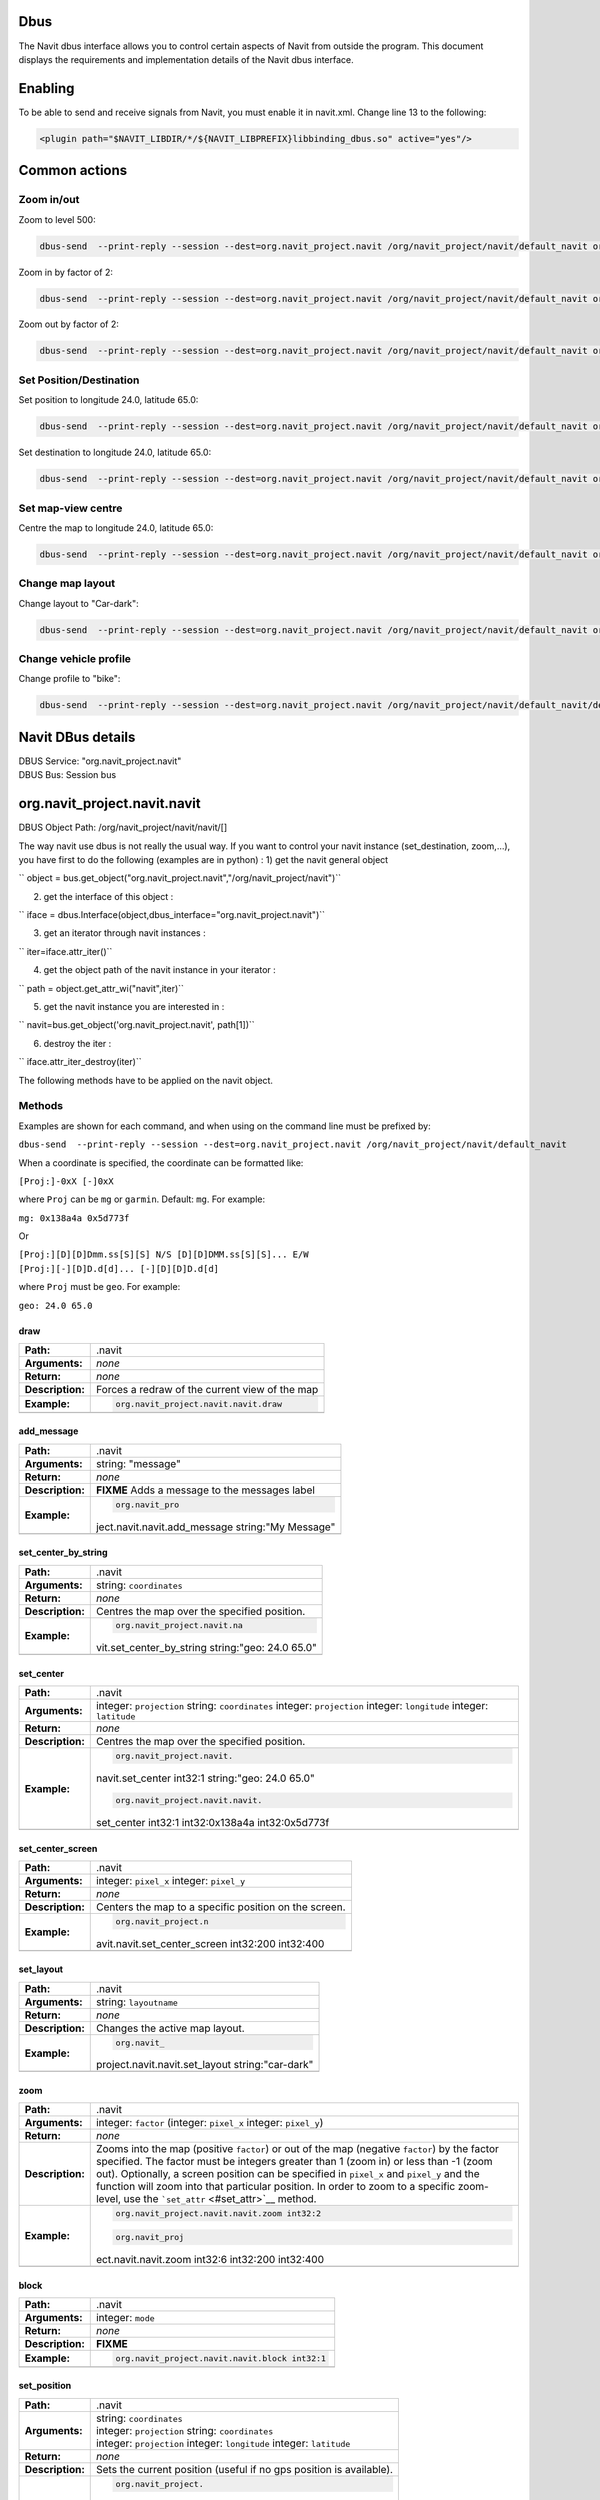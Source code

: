 Dbus
====

The Navit dbus interface allows you to control certain aspects of Navit
from outside the program. This document displays the requirements and
implementation details of the Navit dbus interface.

Enabling
========

To be able to send and receive signals from Navit, you must enable it in
navit.xml. Change line 13 to the following:

.. code:: xml

    <plugin path="$NAVIT_LIBDIR/*/${NAVIT_LIBPREFIX}libbinding_dbus.so" active="yes"/>

.. _common_actions:

Common actions
==============

.. _zoom_inout:

Zoom in/out
-----------

Zoom to level 500:

.. code:: bash

   dbus-send  --print-reply --session --dest=org.navit_project.navit /org/navit_project/navit/default_navit org.navit_project.navit.navit.set_attr string:"zoom" variant:int32:500

Zoom in by factor of 2:

.. code:: bash

   dbus-send  --print-reply --session --dest=org.navit_project.navit /org/navit_project/navit/default_navit org.navit_project.navit.navit.zoom int32:2

Zoom out by factor of 2:

.. code:: bash

   dbus-send  --print-reply --session --dest=org.navit_project.navit /org/navit_project/navit/default_navit org.navit_project.navit.navit.zoom int32:-2

.. _set_positiondestination:

Set Position/Destination
------------------------

Set position to longitude 24.0, latitude 65.0:

.. code:: bash

   dbus-send  --print-reply --session --dest=org.navit_project.navit /org/navit_project/navit/default_navit org.navit_project.navit.navit.set_position string:"geo: 24.0 65.0"

Set destination to longitude 24.0, latitude 65.0:

.. code:: bash

   dbus-send  --print-reply --session --dest=org.navit_project.navit /org/navit_project/navit/default_navit org.navit_project.navit.navit.set_destination string:"geo: 24.0 65.0" string:"comment"

.. _set_map_view_centre:

Set map-view centre
-------------------

Centre the map to longitude 24.0, latitude 65.0:

.. code:: bash

   dbus-send  --print-reply --session --dest=org.navit_project.navit /org/navit_project/navit/default_navit org.navit_project.navit.navit.set_center_by_string string:"geo: 24.0 65.0"

.. _change_map_layout:

Change map layout
-----------------

Change layout to "Car-dark":

.. code:: bash

   dbus-send  --print-reply --session --dest=org.navit_project.navit /org/navit_project/navit/default_navit org.navit_project.navit.navit.set_layout string:"Car-dark"

.. _change_vehicle_profile:

Change vehicle profile
----------------------

Change profile to "bike":

.. code:: bash

   dbus-send  --print-reply --session --dest=org.navit_project.navit /org/navit_project/navit/default_navit/default_vehicle org.navit_project.navit.vehicle.set_attr string:"profilename" variant:string:"bike"

.. _navit_dbus_details:

Navit DBus details
==================

| DBUS Service: "org.navit_project.navit"
| DBUS Bus: Session bus

org.navit_project.navit.navit
=============================

DBUS Object Path: /org/navit_project/navit/navit/[]

The way navit use dbus is not really the usual way. If you want to
control your navit instance (set_destination, zoom,…), you have first to
do the following (examples are in python) : 1) get the navit general
object

`` object = bus.get_object("org.navit_project.navit","/org/navit_project/navit")``

2) get the interface of this object :

`` iface = dbus.Interface(object,dbus_interface="org.navit_project.navit")``

3) get an iterator through navit instances :

`` iter=iface.attr_iter()``

4) get the object path of the navit instance in your iterator :

`` path = object.get_attr_wi("navit",iter)``

5) get the navit instance you are interested in :

`` navit=bus.get_object('org.navit_project.navit', path[1])``

6) destroy the iter :

`` iface.attr_iter_destroy(iter)``

The following methods have to be applied on the navit object.

Methods
-------

Examples are shown for each command, and when using on the command line
must be prefixed by:

``dbus-send  --print-reply --session --dest=org.navit_project.navit /org/navit_project/navit/default_navit``

When a coordinate is specified, the coordinate can be formatted like:

``[Proj:]-0xX [-]0xX``

where ``Proj`` can be ``mg`` or ``garmin``. Default: ``mg``. For
example:

``mg: 0x138a4a 0x5d773f``

Or

| ``[Proj:][D][D]Dmm.ss[S][S] N/S [D][D]DMM.ss[S][S]... E/W``
| ``[Proj:][-][D]D.d[d]... [-][D][D]D.d[d]``

where ``Proj`` must be ``geo``. For example:

``geo: 24.0 65.0``

draw
~~~~

================ ==============================================
**Path:**        .navit
**Arguments:**   *none*
**Return:**      *none*
**Description:** Forces a redraw of the current view of the map
**Example:**     .. code:: bash
                 
                    org.navit_project.navit.navit.draw
\                
================ ==============================================

add_message
~~~~~~~~~~~

+------------------+--------------------------------------------------+
| **Path:**        | .navit                                           |
+------------------+--------------------------------------------------+
| **Arguments:**   | string: "message"                                |
+------------------+--------------------------------------------------+
| **Return:**      | *none*                                           |
+------------------+--------------------------------------------------+
| **Description:** | **FIXME** Adds a message to the messages label   |
+------------------+--------------------------------------------------+
| **Example:**     | .. code:: bash                                   |
|                  |                                                  |
|                  |    org.navit_pro                                 |
|                  | ject.navit.navit.add_message string:"My Message" |
+------------------+--------------------------------------------------+
|                  |                                                  |
+------------------+--------------------------------------------------+

set_center_by_string
~~~~~~~~~~~~~~~~~~~~

+------------------+--------------------------------------------------+
| **Path:**        | .navit                                           |
+------------------+--------------------------------------------------+
| **Arguments:**   | string: ``coordinates``                          |
+------------------+--------------------------------------------------+
| **Return:**      | *none*                                           |
+------------------+--------------------------------------------------+
| **Description:** | Centres the map over the specified position.     |
+------------------+--------------------------------------------------+
| **Example:**     | .. code:: bash                                   |
|                  |                                                  |
|                  |    org.navit_project.navit.na                    |
|                  | vit.set_center_by_string string:"geo: 24.0 65.0" |
+------------------+--------------------------------------------------+
|                  |                                                  |
+------------------+--------------------------------------------------+

set_center
~~~~~~~~~~

+------------------+--------------------------------------------------+
| **Path:**        | .navit                                           |
+------------------+--------------------------------------------------+
| **Arguments:**   | integer: ``projection`` string: ``coordinates``  |
|                  | integer: ``projection`` integer: ``longitude``   |
|                  | integer: ``latitude``                            |
+------------------+--------------------------------------------------+
| **Return:**      | *none*                                           |
+------------------+--------------------------------------------------+
| **Description:** | Centres the map over the specified position.     |
+------------------+--------------------------------------------------+
| **Example:**     | .. code:: bash                                   |
|                  |                                                  |
|                  |    org.navit_project.navit.                      |
|                  | navit.set_center int32:1 string:"geo: 24.0 65.0" |
|                  |                                                  |
|                  | .. code:: bash                                   |
|                  |                                                  |
|                  |    org.navit_project.navit.navit.                |
|                  | set_center int32:1 int32:0x138a4a int32:0x5d773f |
+------------------+--------------------------------------------------+
|                  |                                                  |
+------------------+--------------------------------------------------+

set_center_screen
~~~~~~~~~~~~~~~~~

+------------------+--------------------------------------------------+
| **Path:**        | .navit                                           |
+------------------+--------------------------------------------------+
| **Arguments:**   | integer: ``pixel_x`` integer: ``pixel_y``        |
+------------------+--------------------------------------------------+
| **Return:**      | *none*                                           |
+------------------+--------------------------------------------------+
| **Description:** | Centers the map to a specific position on the    |
|                  | screen.                                          |
+------------------+--------------------------------------------------+
| **Example:**     | .. code:: bash                                   |
|                  |                                                  |
|                  |    org.navit_project.n                           |
|                  | avit.navit.set_center_screen int32:200 int32:400 |
+------------------+--------------------------------------------------+
|                  |                                                  |
+------------------+--------------------------------------------------+

set_layout
~~~~~~~~~~

+------------------+--------------------------------------------------+
| **Path:**        | .navit                                           |
+------------------+--------------------------------------------------+
| **Arguments:**   | string: ``layoutname``                           |
+------------------+--------------------------------------------------+
| **Return:**      | *none*                                           |
+------------------+--------------------------------------------------+
| **Description:** | Changes the active map layout.                   |
+------------------+--------------------------------------------------+
| **Example:**     | .. code:: bash                                   |
|                  |                                                  |
|                  |    org.navit_                                    |
|                  | project.navit.navit.set_layout string:"car-dark" |
+------------------+--------------------------------------------------+
|                  |                                                  |
+------------------+--------------------------------------------------+

zoom
~~~~

+------------------+--------------------------------------------------+
| **Path:**        | .navit                                           |
+------------------+--------------------------------------------------+
| **Arguments:**   | integer: ``factor`` (integer: ``pixel_x``        |
|                  | integer: ``pixel_y``)                            |
+------------------+--------------------------------------------------+
| **Return:**      | *none*                                           |
+------------------+--------------------------------------------------+
| **Description:** | Zooms into the map (positive ``factor``) or out  |
|                  | of the map (negative ``factor``) by the factor   |
|                  | specified. The factor must be integers greater   |
|                  | than 1 (zoom in) or less than -1 (zoom out).     |
|                  | Optionally, a screen position can be specified   |
|                  | in ``pixel_x`` and ``pixel_y`` and the function  |
|                  | will zoom into that particular position. In      |
|                  | order to zoom to a specific zoom-level, use the  |
|                  | ```set_attr`` <#set_attr>`__ method.             |
+------------------+--------------------------------------------------+
| **Example:**     | .. code:: bash                                   |
|                  |                                                  |
|                  |    org.navit_project.navit.navit.zoom int32:2    |
|                  |                                                  |
|                  | .. code:: bash                                   |
|                  |                                                  |
|                  |    org.navit_proj                                |
|                  | ect.navit.navit.zoom int32:6 int32:200 int32:400 |
+------------------+--------------------------------------------------+
|                  |                                                  |
+------------------+--------------------------------------------------+

block
~~~~~

================ ==============================================
**Path:**        .navit
**Arguments:**   integer: ``mode``
**Return:**      *none*
**Description:** **FIXME**
**Example:**     .. code:: bash
                 
                    org.navit_project.navit.navit.block int32:1
\                
================ ==============================================

set_position
~~~~~~~~~~~~

+------------------+--------------------------------------------------+
| **Path:**        | .navit                                           |
+------------------+--------------------------------------------------+
| **Arguments:**   | | string: ``coordinates``                        |
|                  | | integer: ``projection`` string:                |
|                  |   ``coordinates``                                |
|                  | | integer: ``projection`` integer: ``longitude`` |
|                  |   integer: ``latitude``                          |
+------------------+--------------------------------------------------+
| **Return:**      | *none*                                           |
+------------------+--------------------------------------------------+
| **Description:** | Sets the current position (useful if no gps      |
|                  | position is available).                          |
+------------------+--------------------------------------------------+
| **Example:**     | .. code:: bash                                   |
|                  |                                                  |
|                  |    org.navit_project.                            |
|                  | navit.navit.set_position string:"geo: 24.0 65.0" |
|                  |                                                  |
|                  | .. code:: bash                                   |
|                  |                                                  |
|                  |    org.navit_project.navit.na                    |
|                  | vit.set_position int32:1 string:"geo: 24.0 65.0" |
|                  |                                                  |
|                  | .. code:: bash                                   |
|                  |                                                  |
|                  |    org.navit_project.navit.navit.se              |
|                  | t_position int32:1 int32:0x138a4a int32:0x5d773f |
+------------------+--------------------------------------------------+
|                  |                                                  |
+------------------+--------------------------------------------------+

set_destination
~~~~~~~~~~~~~~~

+------------------+--------------------------------------------------+
| **Path:**        | .navit                                           |
+------------------+--------------------------------------------------+
| **Arguments:**   | | string: ``coordinates`` string:"comment"       |
|                  | | integer: ``projection`` string:                |
|                  |   ``coordinates`` string:"comment"               |
|                  | | integer: ``projection`` integer: ``longitude`` |
|                  |   integer: ``latitude`` string:"comment"         |
+------------------+--------------------------------------------------+
| **Return:**      | *none*                                           |
+------------------+--------------------------------------------------+
| **Description:** | Sets the destination for routing.                |
+------------------+--------------------------------------------------+
| **Example:**     | .. code:: bash                                   |
|                  |                                                  |
|                  |    org.navit_project.nav                         |
|                  | it.navit.set_destination string:"geo: 24.0 65.0" |
|                  |                                                  |
|                  | .. code:: bash                                   |
|                  |                                                  |
|                  |    org.navit_project.navit.navit                 |
|                  | .set_destination int32:1 string:"geo: 24.0 65.0" |
|                  |                                                  |
|                  | .. code:: bash                                   |
|                  |                                                  |
|                  |    org.navit_project.navit.navit.set_d           |
|                  | estination int32:1 int32:0x138a4a int32:0x5d773f |
+------------------+--------------------------------------------------+
|                  |                                                  |
+------------------+--------------------------------------------------+

clear_destination
~~~~~~~~~~~~~~~~~

================ ==================================================
**Path:**        .navit
**Arguments:**   *none*
**Return:**      *none*
**Description:** Removes the destination and stops routing.
**Example:**     .. code:: bash
                 
                    org.navit_project.navit.navit.clear_destination
\                
================ ==================================================

get_attr
~~~~~~~~

+------------------+--------------------------------------------------+
| **Path:**        | .navit                                           |
+------------------+--------------------------------------------------+
| **Arguments:**   | string:``attribute``                             |
+------------------+--------------------------------------------------+
| **Return:**      | string:``attribute`` variant:``value``           |
+------------------+--------------------------------------------------+
| **Description:** | Gets the specified attribute value. The          |
|                  | attribute can be anything from attr_def.h.       |
+------------------+--------------------------------------------------+
| **Example:**     | .. code:: bash                                   |
|                  |                                                  |
|                  |    org.                                          |
|                  | navit_project.navit.navit.get_attr string:"zoom" |
|                  |                                                  |
|                  | returns:                                         |
|                  |                                                  |
|                  | .. code:: bash                                   |
|                  |                                                  |
|                  |       string "zoom"                              |
|                  |       variant       int32 10                     |
|                  |                                                  |
|                  | .. raw:: html                                    |
|                  |                                                  |
|                  |    <hr>                                          |
|                  |                                                  |
|                  | .. code:: bash                                   |
|                  |                                                  |
|                  |    org.navit_p                                   |
|                  | roject.navit.navit.get_attr string:"orientation" |
|                  |                                                  |
|                  | returns:                                         |
|                  |                                                  |
|                  | .. code:: bash                                   |
|                  |                                                  |
|                  |       string "orientation"                       |
|                  |       variant       int32 1                      |
+------------------+--------------------------------------------------+
|                  |                                                  |
+------------------+--------------------------------------------------+

set_attr
~~~~~~~~

+------------------+--------------------------------------------------+
| **Path:**        | .navit                                           |
+------------------+--------------------------------------------------+
| **Arguments:**   | string:``attribute`` variant:``value``           |
+------------------+--------------------------------------------------+
| **Return:**      | *none*                                           |
+------------------+--------------------------------------------------+
| **Description:** | Sets the specified attribute value. The          |
|                  | attribute can be anything from attr_def.h. As    |
|                  | shown in the example below, this can be useful   |
|                  | to zoom to a specific zoom level, insted of just |
|                  | zooming by a factor as with the                  |
|                  | ```zoom`` <#zoom>`__ method.                     |
+------------------+--------------------------------------------------+
| **Example:**     | .. code:: bash                                   |
|                  |                                                  |
|                  |    org.navit_project.navi                        |
|                  | t.navit.set_attr string:"zoom" variant:int32:500 |
+------------------+--------------------------------------------------+
|                  |                                                  |
+------------------+--------------------------------------------------+

export_as_gpx
~~~~~~~~~~~~~

+------------------+--------------------------------------------------+
| **Path:**        | .navit                                           |
+------------------+--------------------------------------------------+
| **Arguments:**   | string:``filename``                              |
+------------------+--------------------------------------------------+
| **Return:**      | *none*                                           |
+------------------+--------------------------------------------------+
| **Description:** | Dump the current route, if any, into the file    |
|                  | specified in the argument in the GPX format.     |
+------------------+--------------------------------------------------+
| **Example:**     | .. code:: bash                                   |
|                  |                                                  |
|                  |    org.navit_project.n                           |
|                  | avit.navit.export_as_gpx string:"/tmp/route.gpx" |
+------------------+--------------------------------------------------+
|                  |                                                  |
+------------------+--------------------------------------------------+

org.navit_project.navit.vehicleprofile
======================================

.. _methods_1:

Methods
-------

Examples are shown for each command, and when using on the command line
must be prefixed by:

``dbus-send  --print-reply --session --dest=org.navit_project.navit /org/navit_project/navit/default_navit/default_vehicleprofile``

.. _get_attr_1:

get_attr
~~~~~~~~

+------------------+--------------------------------------------------+
| **Path:**        | .vehicleprofile                                  |
+------------------+--------------------------------------------------+
| **Arguments:**   | string:``attribute``                             |
+------------------+--------------------------------------------------+
| **Return:**      | string:``attribute`` variant:``value``           |
+------------------+--------------------------------------------------+
| **Description:** | Gets the specified attribute value for the       |
|                  | ``vehicleprofile``.                              |
+------------------+--------------------------------------------------+
| **Example:**     | .. code:: bash                                   |
|                  |                                                  |
|                  |    org.navit_pro                                 |
|                  | ject.navit.vehicleprofile.get_attr string:"name" |
|                  |                                                  |
|                  | returns:                                         |
|                  |                                                  |
|                  | .. code:: bash                                   |
|                  |                                                  |
|                  |       string "name"                              |
|                  |       variant       string "car"                 |
|                  |                                                  |
|                  | .. raw:: html                                    |
|                  |                                                  |
|                  |    <hr>                                          |
|                  |                                                  |
|                  | .. code:: bash                                   |
|                  |                                                  |
|                  |    org.navit_project.nav                         |
|                  | it.vehicleprofile.get_attr string:"static_speed" |
|                  |                                                  |
|                  | returns:                                         |
|                  |                                                  |
|                  | .. code:: bash                                   |
|                  |                                                  |
|                  |       string "static_speed"                      |
|                  |       variant       int32 5                      |
+------------------+--------------------------------------------------+

.. _set_attr_1:

set_attr
~~~~~~~~

+------------------+--------------------------------------------------+
| **Path:**        | .vehicleprofile                                  |
+------------------+--------------------------------------------------+
| **Arguments:**   | string:``attribute`` variant:``value``           |
+------------------+--------------------------------------------------+
| **Return:**      | *none*                                           |
+------------------+--------------------------------------------------+
| **Description:** | Sets the specified attribute value. The example  |
|                  | below *renames* the current ``vehicleprofile``.  |
|                  | To actually *change* the ``vehicleprofile``, use |
|                  | the ``set_attr`` method in the ``.vehicle`` path |
|                  | (see below).                                     |
+------------------+--------------------------------------------------+
| **Example:**     | .. code:: bash                                   |
|                  |                                                  |
|                  |    org.navit_project.navit.vehicleprof           |
|                  | ile.set_attr string:"name" variant:string:"bike" |
+------------------+--------------------------------------------------+
|                  |                                                  |
+------------------+--------------------------------------------------+

org.navit_project.navit.vehicle
===============================

.. _methods_2:

Methods
-------

Examples are shown for each command, and when using on the command line
must be prefixed by:

``dbus-send  --print-reply --session --dest=org.navit_project.navit /org/navit_project/navit/default_navit/default_vehicle``

.. _set_attr_2:

set_attr
~~~~~~~~

+------------------+--------------------------------------------------+
| **Path:**        | .vehicle                                         |
+------------------+--------------------------------------------------+
| **Arguments:**   | string:``attribute`` variant:``value``           |
+------------------+--------------------------------------------------+
| **Return:**      | *none*                                           |
+------------------+--------------------------------------------------+
| **Description:** | Sets the specified attribute value. The example  |
|                  | below changes the current ``vehicleprofile`` to  |
|                  | ``"bike"`` .                                     |
+------------------+--------------------------------------------------+
| **Example:**     | .. code:: bash                                   |
|                  |                                                  |
|                  |    org.navit_project.navit.vehicle.set           |
|                  | _attr string:"profilename" variant:string:"bike" |
+------------------+--------------------------------------------------+
|                  |                                                  |
+------------------+--------------------------------------------------+

org.navit_project.navit.route
=============================

.. _methods_3:

Methods
-------

Examples are shown for each command, and when using on the command line
must be prefixed by:

``dbus-send  --print-reply --session --dest=org.navit_project.navit /org/navit_project/navit/default_navit/default_route``

.. _get_attr_2:

get_attr
~~~~~~~~

+------------------+--------------------------------------------------+
| **Path:**        | .route                                           |
+------------------+--------------------------------------------------+
| **Arguments:**   | string:``attribute``                             |
+------------------+--------------------------------------------------+
| **Return:**      | string:``attribute`` variant:``value``           |
+------------------+--------------------------------------------------+
| **Description:** | Gets the specified attribute value. The          |
|                  | attribute can be anything from route_get_attr()  |
|                  | in navit/route.c                                 |
+------------------+--------------------------------------------------+
| **Example:**     | .. code:: bash                                   |
|                  |                                                  |
|                  |    org.navit_project.                            |
|                  | navit.route.get_attr string:"destination_length" |
|                  |                                                  |
|                  | returns:                                         |
|                  |                                                  |
|                  | .. code:: bash                                   |
|                  |                                                  |
|                  |      string "destination_length"                 |
|                  |      variant       int32 338111                  |
+------------------+--------------------------------------------------+
|                  |                                                  |
+------------------+--------------------------------------------------+

Signals
=======

.. _add_bookmark_signal:

add bookmark signal
-------------------

Setup the callback:

| `` dbus-send  --print-reply --session --dest=org.navit_project.navit /org/navit_project/navit org.navit_project.navit.callback_attr_new string:my_signal string:bookmark_map ``
| `` object path "/org/navit_project/navit/callback/0"``
| `` dbus-send  --print-reply --session --dest=org.navit_project.navit /org/navit_project/navit/default_navit org.navit_project.navit.navit.add_attr string:callback ``
| `` variant:objpath:/org/navit_project/navit/callback/0``

Replace "my_signal" with a signal name of your choice.

Now add a bookmark and you should see this in dbus-monitor --session:

`` signal sender=:1.927 -> dest=(null destination) path=/org/navit_project/navit; interface=org.navit_project.navit; member=my_signal``

.. _undocumented_methods:

Undocumented methods
====================

The following code comes from /binding/dbus/binding_dbus.c

.. code:: bash

       {"",        "attr_iter",           "",        "",                                        "o",  "attr_iter",  request_config_attr_iter},
       {"",        "attr_iter_destroy",   "o",       "attr_iter",                               "",   "",      request_config_attr_iter_destroy},
       {"",        "get_attr",            "s",       "attrname",                                "sv", "attrname,value",request_config_get_attr},
       {"",        "get_attr_wi",         "so",      "attrname,attr_iter",                      "sv", "attrname,value",request_config_get_attr},
       {"",        "callback_new",    "s",       "signalname",                              "o",  "callback",request_callback_new},
       {"",        "callback_attr_new",   "ss",       "signalname,attribute",                   "o",  "callback",request_callback_new},
       {"",        "search_list_new",     "o",       "mapset",                                  "o",  "search",request_search_list_new},
       {".callback","destroy",            "",        "",                                        "",   "",      request_callback_destroy},
       {".graphics","get_data",       "s",       "type",                    "ay",  "data", request_graphics_get_data},
       {".graphics","set_attr",           "sv",      "attribute,value",                         "",   "",      request_graphics_set_attr},
       {".gui",     "get_attr",           "s",       "attribute",                               "sv",  "attrname,value", request_gui_get_attr},
       {".gui",     "command_parameter",  "sa{sa{sv}}","command,parameter",                     "a{sa{sv}}",  "return", request_gui_command},
       {".gui",     "command",            "s",       "command",                                 "a{sa{sv}}",  "return", request_gui_command},

       {".navit",  "resize",              "ii",      "upperleft,lowerright",                    "",   "",      request_navit_resize},
       {".navit",  "attr_iter",           "",        "",                                        "o",  "attr_iter",  request_navit_attr_iter},
       {".navit",  "attr_iter_destroy",   "o",       "attr_iter",                               "",   "",      request_navit_attr_iter_destroy},
       {".navit",  "get_attr_wi",         "so",      "attribute,attr_iter",                     "sv",  "attrname,value", request_navit_get_attr},
       {".navit",  "add_attr",            "sv",      "attribute,value",                         "",   "",      request_navit_add_attr},
       {".navit",  "remove_attr",         "sv",      "attribute,value",                         "",   "",      request_navit_remove_attr},
       {".navit",  "evaluate",        "s",       "command",                 "s",  "",      request_navit_evaluate},

       {".map",    "get_attr",            "s",       "attribute",                               "sv",  "attrname,value", request_map_get_attr},
       {".map",    "set_attr",            "sv",      "attribute,value",                         "",   "",      request_map_set_attr},
       {".mapset", "attr_iter",           "",        "",                                        "o",  "attr_iter",  request_mapset_attr_iter},
       {".mapset", "attr_iter_destroy",   "o",       "attr_iter",                               "",   "",      request_mapset_attr_iter_destroy},
       {".mapset", "get_attr",            "s",       "attribute",                               "sv",  "attrname,value", request_mapset_get_attr},
       {".mapset", "get_attr_wi",         "so",      "attribute,attr_iter",                     "sv",  "attrname,value", request_mapset_get_attr},
       {".navigation","get_attr",         "s",       "attribute",                               "",   "",      request_navigation_get_attr},
       {".route",    "set_attr",          "sv",      "attribute,value",                         "",    "",  request_route_set_attr},
       {".route",    "add_attr",          "sv",      "attribute,value",                         "",    "",  request_route_add_attr},
       {".route",    "remove_attr",       "sv",      "attribute,value",                         "",    "",  request_route_remove_attr},
       {".search_list","destroy",         "",        "",                                        "",   "",      request_search_list_destroy},
       {".search_list","get_result",      "",        "",                                        "i(iii)a{sa{sv}}",   "id,coord,dict",      request_search_list_get_result},
       {".search_list","search",          "svi",     "attribute,value,partial",                 "",   "",      request_search_list_search},
       {".search_list","select",          "sii",     "attribute_type,id,mode",                  "",   "",      request_search_list_select},
       {".tracking","get_attr",           "s",       "attribute",                               "",   "",      request_tracking_get_attr},

`category: navit dbus <category:_navit_dbus>`__ `category:
Development <category:_Development>`__
